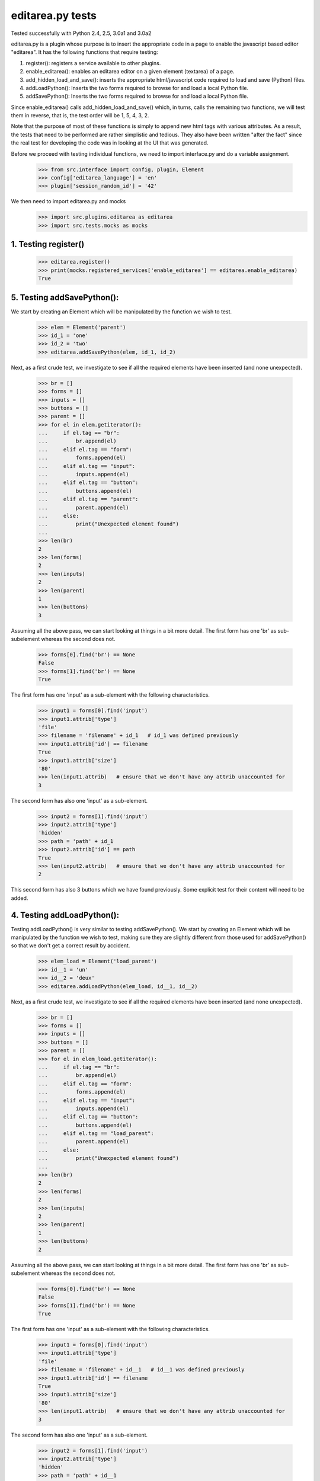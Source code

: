editarea.py tests
==================

Tested successfully with Python 2.4, 2.5, 3.0a1 and 3.0a2

editarea.py is a plugin whose purpose is to insert the appropriate code in 
a page to enable the javascript based editor "editarea".  It has the following functions
that require testing:

1. register(): registers a service available to other plugins.
2. enable_editarea(): enables an editarea editor on a given element (textarea) of a page.
3. add_hidden_load_and_save(): inserts the appropriate html/javascript code required to
   load and save (Python) files.
4. addLoadPython(): Inserts the two forms required to browse for and load a local Python
   file.
5. addSavePython(): Inserts the two forms required to browse for and load a local Python
   file.

Since enable_editarea() calls add_hidden_load_and_save() which, in turns, calls the
remaining two functions, we will test them in reverse, that is, the test order will be
1, 5, 4, 3, 2.

Note that the purpose of most of these functions is simply to append new html tags
with various attributes.  As a result, the tests that need to be performed are
rather simplistic and tedious.  They also have been written "after the fact" since
the real test for developing the code was in looking at the UI that was generated.

Before we proceed with testing individual functions, we need to import interface.py and
do a variable assignment.

    >>> from src.interface import config, plugin, Element
    >>> config['editarea_language'] = 'en'
    >>> plugin['session_random_id'] = '42'

We then need to import editarea.py and mocks
    >>> import src.plugins.editarea as editarea
    >>> import src.tests.mocks as mocks


1. Testing register()
---------------------

   >>> editarea.register()
   >>> print(mocks.registered_services['enable_editarea'] == editarea.enable_editarea)
   True

5. Testing addSavePython():
---------------------------

We start by creating an Element which will be manipulated by the function we wish to test.
    >>> elem = Element('parent')
    >>> id_1 = 'one'
    >>> id_2 = 'two'
    >>> editarea.addSavePython(elem, id_1, id_2)

Next, as a first crude test, we investigate to see if all the required elements 
have been inserted (and none unexpected).

    >>> br = []
    >>> forms = []
    >>> inputs = []
    >>> buttons = []
    >>> parent = []
    >>> for el in elem.getiterator():
    ...     if el.tag == "br": 
    ...         br.append(el)
    ...     elif el.tag == "form":
    ...         forms.append(el)
    ...     elif el.tag == "input":
    ...         inputs.append(el)
    ...     elif el.tag == "button":
    ...         buttons.append(el)
    ...     elif el.tag == "parent":
    ...         parent.append(el)
    ...     else:
    ...         print("Unexpected element found")
    ...
    >>> len(br)
    2
    >>> len(forms)
    2
    >>> len(inputs)
    2
    >>> len(parent)
    1
    >>> len(buttons)
    3

Assuming all the above pass, we can start looking at things in a bit more detail.
The first form has one 'br' as sub-subelement whereas the second does not.

    >>> forms[0].find('br') == None
    False
    >>> forms[1].find('br') == None
    True

The first form has one 'input' as a sub-element with the following characteristics.

    >>> input1 = forms[0].find('input')
    >>> input1.attrib['type']
    'file'
    >>> filename = 'filename' + id_1   # id_1 was defined previously
    >>> input1.attrib['id'] == filename   
    True
    >>> input1.attrib['size']
    '80'
    >>> len(input1.attrib)   # ensure that we don't have any attrib unaccounted for
    3

The second form has also one 'input' as a sub-element.

    >>> input2 = forms[1].find('input')
    >>> input2.attrib['type']
    'hidden'
    >>> path = 'path' + id_1
    >>> input2.attrib['id'] == path
    True
    >>> len(input2.attrib)   # ensure that we don't have any attrib unaccounted for
    2

This second form has also 3 buttons which we have found previously.
Some explicit test for their content will need to be added.

4. Testing addLoadPython():
---------------------------

Testing addLoadPython() is very similar to testing addSavePython().
We start by creating an Element which will be manipulated by the function we wish to test,
making sure they are slightly different from those used for addSavePython() so that
we don't get a correct result by accident.

    >>> elem_load = Element('load_parent')
    >>> id__1 = 'un'
    >>> id__2 = 'deux'
    >>> editarea.addLoadPython(elem_load, id__1, id__2)
    
Next, as a first crude test, we investigate to see if all the required elements 
have been inserted (and none unexpected).

    >>> br = []
    >>> forms = []
    >>> inputs = []
    >>> buttons = []
    >>> parent = []
    >>> for el in elem_load.getiterator():
    ...     if el.tag == "br": 
    ...         br.append(el)
    ...     elif el.tag == "form":
    ...         forms.append(el)
    ...     elif el.tag == "input":
    ...         inputs.append(el)
    ...     elif el.tag == "button":
    ...         buttons.append(el)
    ...     elif el.tag == "load_parent":
    ...         parent.append(el)
    ...     else:
    ...         print("Unexpected element found")
    ...
    >>> len(br)
    2
    >>> len(forms)
    2
    >>> len(inputs)
    2
    >>> len(parent)
    1
    >>> len(buttons)
    2
    
Assuming all the above pass, we can start looking at things in a bit more detail.
The first form has one 'br' as sub-subelement whereas the second does not.

    >>> forms[0].find('br') == None
    False
    >>> forms[1].find('br') == None
    True

The first form has one 'input' as a sub-element with the following characteristics.

    >>> input1 = forms[0].find('input')
    >>> input1.attrib['type']
    'file'
    >>> filename = 'filename' + id__1   # id__1 was defined previously
    >>> input1.attrib['id'] == filename   
    True
    >>> input1.attrib['size']
    '80'
    >>> len(input1.attrib)   # ensure that we don't have any attrib unaccounted for
    3

The second form has also one 'input' as a sub-element.

    >>> input2 = forms[1].find('input')
    >>> input2.attrib['type']
    'hidden'
    >>> path = 'path' + id__1
    >>> input2.attrib['id'] == path
    True
    >>> len(input2.attrib)   # ensure that we don't have any attrib unaccounted for
    2

This second form has also 2 buttons which we have found previously.
Some explicit test for their content will need to be added.

3. Testing add_hidden_load_and_save():
--------------------------------------

This is actually a bit simpler to test than the previous two as the function is shorter.
We start by creating an Element which will be manipulated by the function we wish to test,
making sure they are slightly different from those used before so that
we don't get a correct result by accident.

    >>> new_elem = Element('dummy')
    >>> id1 = 'ONE'
    >>> editarea.add_hidden_load_and_save(new_elem, id1)
    
Next, as a first crude test, we investigate to see if all the required elements 
have been inserted (and none unexpected).

    >>> br = []
    >>> forms = []
    >>> inputs = []
    >>> buttons = []
    >>> parent = []
    >>> divs = []
    >>> for el in new_elem.getiterator():
    ...     if el.tag == "br": 
    ...         br.append(el)
    ...     elif el.tag == "form":
    ...         forms.append(el)
    ...     elif el.tag == "input":
    ...         inputs.append(el)
    ...     elif el.tag == "button":
    ...         buttons.append(el)
    ...     elif el.tag == "dummy":
    ...         parent.append(el)
    ...     elif el.tag == 'div':
    ...         divs.append(el)
    ...     else:
    ...         print("Unexpected element found")
    ...
    >>> len(br)
    4
    >>> len(forms)
    4
    >>> len(inputs)
    4
    >>> len(parent)
    1
    >>> len(buttons)
    5
    >>> len(divs)
    2

We then check for the explicit content    

    >>> hidden_load_id = 'hidden_load' + id1
    >>> hidden_save_id = 'hidden_save' + id1
    >>> divs[0].attrib['id'] == hidden_load_id
    True
    >>> divs[1].attrib['id'] == hidden_save_id
    True
    >>> divs[0].attrib['class'] == 'load_python'
    True
    >>> divs[1].attrib['class'] == 'save_python'
    True


2. enable_editarea():
---------------------

Now that we have unit test for all of the functions that are called by enable_editarea(),
it is much easier to focus on the latter.  enable_editarea() will include some css and
javascript code on a given page.  We just keep track of which functions have been called,
and the order in which they have been called, to add information on a page

    >>> page = mocks.Page()
    >>> dummy_elem = Element('dummy')
    >>> editarea.enable_editarea(page, dummy_elem, '1')
    >>> print(page.added_info)
    ['includes', ('add_include', 'editarea_included'), 'add_js_code', ('insert_js_file', '/edit_area/edit_area_crunchy.js'), 'includes', ('add_include', 'hidden_load_and_save'), 'add_css_code', 'add_js_code']
